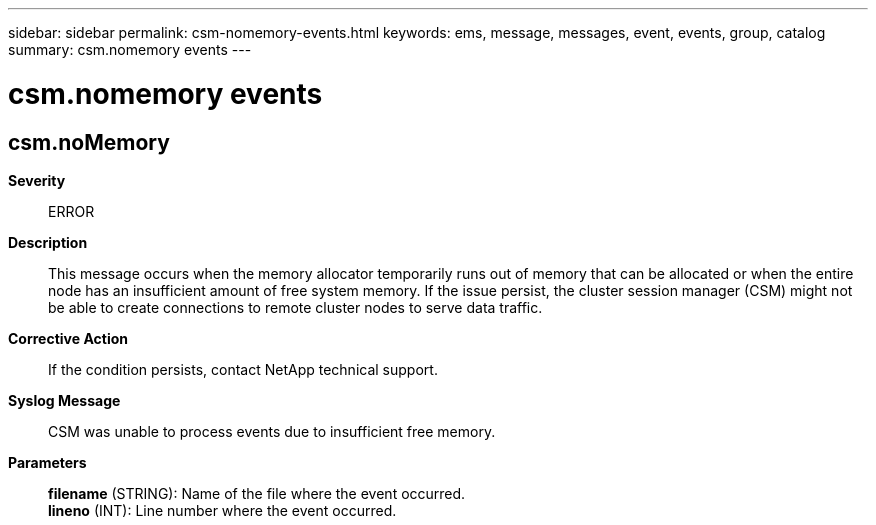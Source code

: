 ---
sidebar: sidebar
permalink: csm-nomemory-events.html
keywords: ems, message, messages, event, events, group, catalog
summary: csm.nomemory events
---

= csm.nomemory events
:toclevels: 1
:hardbreaks:
:nofooter:
:icons: font
:linkattrs:
:imagesdir: ./media/

== csm.noMemory
*Severity*::
ERROR
*Description*::
This message occurs when the memory allocator temporarily runs out of memory that can be allocated or when the entire node has an insufficient amount of free system memory. If the issue persist, the cluster session manager (CSM) might not be able to create connections to remote cluster nodes to serve data traffic.
*Corrective Action*::
If the condition persists, contact NetApp technical support.
*Syslog Message*::
CSM was unable to process events due to insufficient free memory.
*Parameters*::
*filename* (STRING): Name of the file where the event occurred.
*lineno* (INT): Line number where the event occurred.
